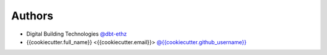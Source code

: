 
Authors
=======

* Digital Building Technologies `@dbt-ethz <https://github.com/dbt-ethz>`_
* {{cookiecutter.full_name}} <{{cookiecutter.email}}> `@{{cookiecutter.github_username}} <https://github.com/{{cookiecutter.github_username}}>`_
